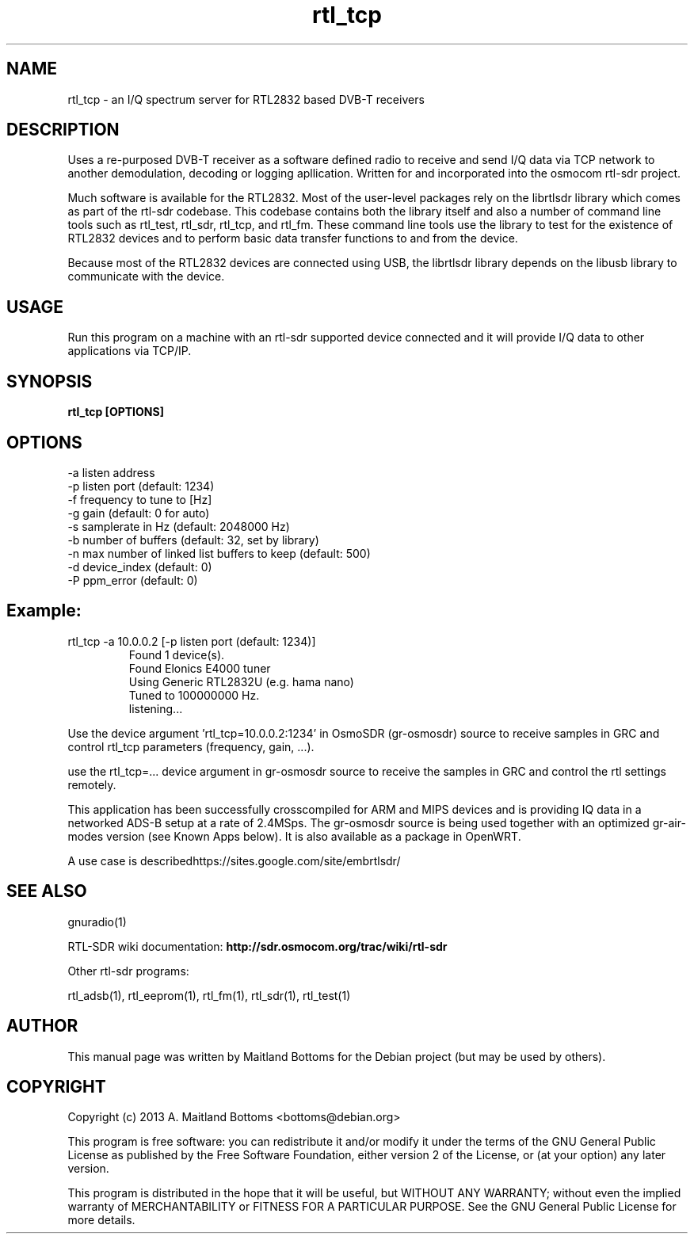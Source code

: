 .TH "rtl_tcp" 1 "2023.2.0" RTL-SDR "User Commands"
.SH NAME
rtl_tcp \- an I/Q spectrum server for RTL2832 based DVB-T receivers
.SH DESCRIPTION
Uses a re-purposed DVB-T receiver as a software defined
radio to receive and send I/Q data via TCP network to another
demodulation, decoding or logging apllication. Written for
and incorporated into the osmocom rtl-sdr project.
.LP
Much software is available for the RTL2832. Most of the user-level
packages rely on the librtlsdr library which comes as part of the
rtl-sdr codebase. This codebase contains both the library itself and
also a number of command line tools such as rtl_test, rtl_sdr,
rtl_tcp, and rtl_fm. These command line tools use the library to test
for the existence of RTL2832 devices and to perform basic data
transfer functions to and from the device.
.LP
Because most of the RTL2832 devices are connected using USB, the
librtlsdr library depends on the libusb library to communicate with
the device.
.SH USAGE
Run this program on a machine with an rtl-sdr supported
device connected and it will provide I/Q data to other applications
via TCP/IP.
.SH SYNOPSIS
.B  rtl_tcp [OPTIONS]
.SH OPTIONS
.IP "-a listen address"
.IP "-p listen port (default: 1234)"
.IP "-f frequency to tune to [Hz]"
.IP "-g gain (default: 0 for auto)"
.IP "-s samplerate in Hz (default: 2048000 Hz)"
.IP "-b number of buffers (default: 32, set by library)"
.IP "-n max number of linked list buffers to keep (default: 500)"
.IP "-d device_index (default: 0)"
.IP "-P ppm_error (default: 0)"
.SH  Example:
.IP "rtl_tcp -a 10.0.0.2 [-p listen port (default: 1234)]"
 Found 1 device(s).
 Found Elonics E4000 tuner
 Using Generic RTL2832U (e.g. hama nano)
 Tuned to 100000000 Hz.
 listening...
.LP
Use the device argument 'rtl_tcp=10.0.0.2:1234' in OsmoSDR (gr-osmosdr) source
to receive samples in GRC and control rtl_tcp parameters (frequency, gain, ...).
.LP
use the rtl_tcp=... device argument in gr-osmosdr source to receive
the samples in GRC and control the rtl settings remotely.
.LP
This application has been successfully crosscompiled for ARM and MIPS
devices and is providing IQ data in a networked ADS-B setup at a rate
of 2.4MSps. The gr-osmosdr source is being used together with an
optimized gr-air-modes version (see Known Apps below). It is also
available as a package in OpenWRT.
.LP
A use case is described ​https://sites.google.com/site/embrtlsdr/
.SH SEE ALSO
gnuradio(1)
.LP
RTL-SDR wiki documentation:
.B http://sdr.osmocom.org/trac/wiki/rtl-sdr
.LP
Other rtl-sdr programs:
.sp
rtl_adsb(1), rtl_eeprom(1), rtl_fm(1), rtl_sdr(1), rtl_test(1)
.SH AUTHOR
This manual page was written by Maitland Bottoms
for the Debian project (but may be used by others).
.SH COPYRIGHT
Copyright (c) 2013 A. Maitland Bottoms <bottoms@debian.org>
.LP
This program is free software: you can redistribute it and/or modify
it under the terms of the GNU General Public License as published by
the Free Software Foundation, either version 2 of the License, or
(at your option) any later version.
.LP
This program is distributed in the hope that it will be useful,
but WITHOUT ANY WARRANTY; without even the implied warranty of
MERCHANTABILITY or FITNESS FOR A PARTICULAR PURPOSE.  See the
GNU General Public License for more details.
